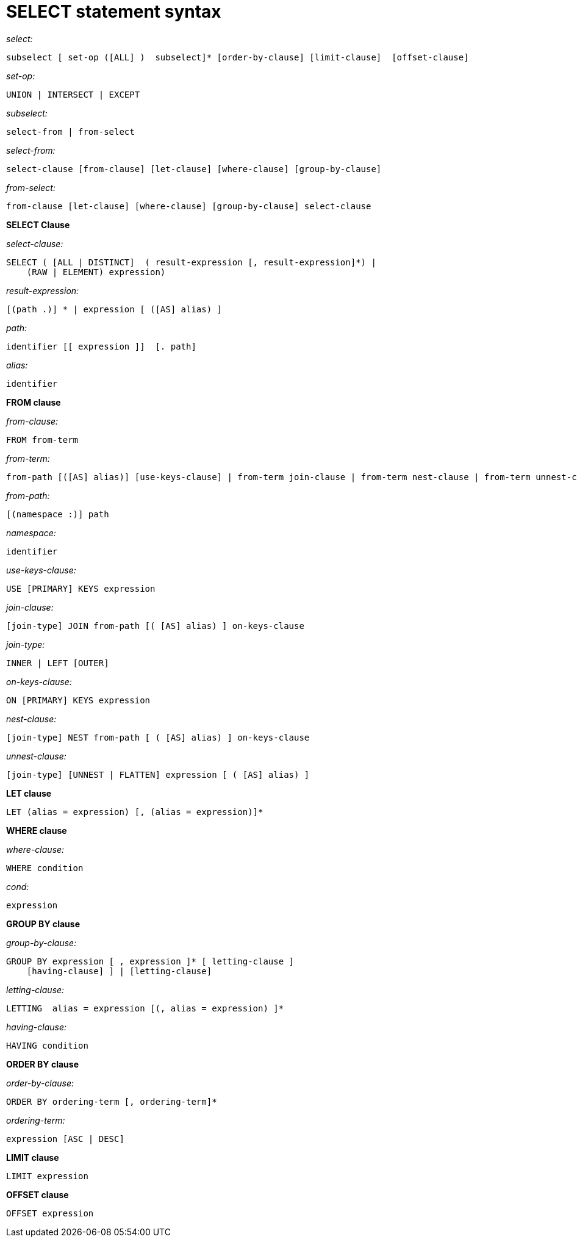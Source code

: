 = SELECT statement syntax
:page-type: concept

_select:_

----
subselect [ set-op ([ALL] )  subselect]* [order-by-clause] [limit-clause]  [offset-clause]
----

_set-op:_

----
UNION | INTERSECT | EXCEPT
----

_subselect:_

----
select-from | from-select
----

_select-from:_

----
select-clause [from-clause] [let-clause] [where-clause] [group-by-clause]
----

_from-select:_

----
from-clause [let-clause] [where-clause] [group-by-clause] select-clause
----

*SELECT Clause*

_select-clause:_

----
SELECT ( [ALL | DISTINCT]  ( result-expression [, result-expression]*) |
    (RAW | ELEMENT) expression)
----

_result-expression:_

----
[(path .)] * | expression [ ([AS] alias) ]
----

_path:_

----
identifier [[ expression ]]  [. path]
----

_alias:_

----
identifier
----

*FROM clause*

_from-clause:_

----
FROM from-term
----

_from-term:_

----
from-path [([AS] alias)] [use-keys-clause] | from-term join-clause | from-term nest-clause | from-term unnest-clause
----

_from-path:_

----
[(namespace :)] path
----

_namespace:_

----
identifier
----

_use-keys-clause:_

----
USE [PRIMARY] KEYS expression
----

_join-clause:_

----
[join-type] JOIN from-path [( [AS] alias) ] on-keys-clause
----

_join-type:_

----
INNER | LEFT [OUTER]
----

_on-keys-clause:_

----
ON [PRIMARY] KEYS expression
----

_nest-clause:_

----
[join-type] NEST from-path [ ( [AS] alias) ] on-keys-clause
----

_unnest-clause:_

----
[join-type] [UNNEST | FLATTEN] expression [ ( [AS] alias) ]
----

*LET clause*

----
LET (alias = expression) [, (alias = expression)]*
----

*WHERE clause*

_where-clause:_

----
WHERE condition
----

_cond:_

----
expression
----

*GROUP BY clause*

_group-by-clause:_

----
GROUP BY expression [ , expression ]* [ letting-clause ]
    [having-clause] ] | [letting-clause]
----

_letting-clause:_

----
LETTING  alias = expression [(, alias = expression) ]*
----

_having-clause:_

----
HAVING condition
----

*ORDER BY clause*

_order-by-clause:_

----
ORDER BY ordering-term [, ordering-term]*
----

_ordering-term:_

----
expression [ASC | DESC]
----

*LIMIT clause*

----
LIMIT expression
----

*OFFSET clause*

----
OFFSET expression
----
